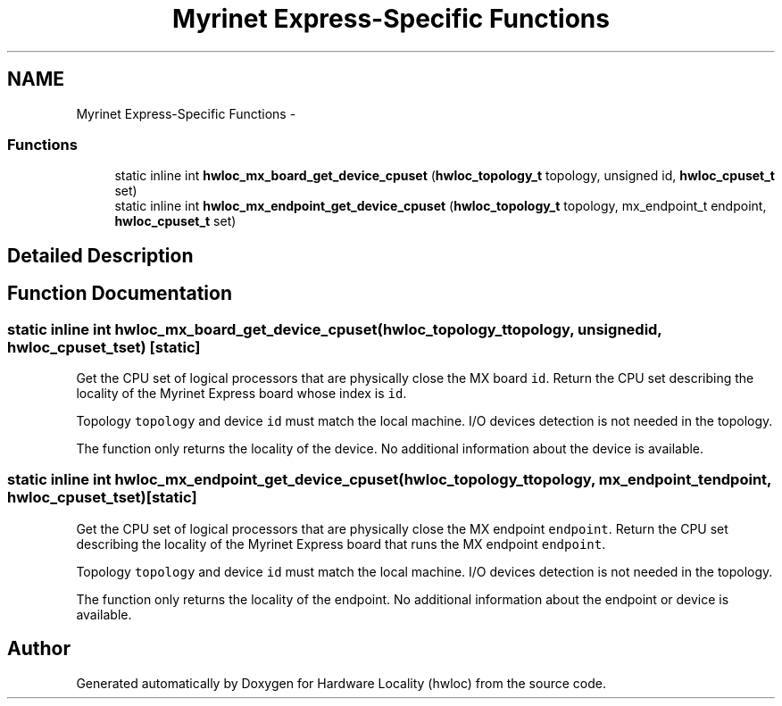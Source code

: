 .TH "Myrinet Express-Specific Functions" 3 "Tue May 21 2013" "Version 1.7.1" "Hardware Locality (hwloc)" \" -*- nroff -*-
.ad l
.nh
.SH NAME
Myrinet Express-Specific Functions \- 
.SS "Functions"

.in +1c
.ti -1c
.RI "static inline int \fBhwloc_mx_board_get_device_cpuset\fP (\fBhwloc_topology_t\fP topology, unsigned id, \fBhwloc_cpuset_t\fP set)"
.br
.ti -1c
.RI "static inline int \fBhwloc_mx_endpoint_get_device_cpuset\fP (\fBhwloc_topology_t\fP topology, mx_endpoint_t endpoint, \fBhwloc_cpuset_t\fP set)"
.br
.in -1c
.SH "Detailed Description"
.PP 

.SH "Function Documentation"
.PP 
.SS "static inline int hwloc_mx_board_get_device_cpuset (\fBhwloc_topology_t\fPtopology, unsignedid, \fBhwloc_cpuset_t\fPset)\fC [static]\fP"

.PP
Get the CPU set of logical processors that are physically close the MX board \fCid\fP\&. Return the CPU set describing the locality of the Myrinet Express board whose index is \fCid\fP\&.
.PP
Topology \fCtopology\fP and device \fCid\fP must match the local machine\&. I/O devices detection is not needed in the topology\&.
.PP
The function only returns the locality of the device\&. No additional information about the device is available\&. 
.SS "static inline int hwloc_mx_endpoint_get_device_cpuset (\fBhwloc_topology_t\fPtopology, mx_endpoint_tendpoint, \fBhwloc_cpuset_t\fPset)\fC [static]\fP"

.PP
Get the CPU set of logical processors that are physically close the MX endpoint \fCendpoint\fP\&. Return the CPU set describing the locality of the Myrinet Express board that runs the MX endpoint \fCendpoint\fP\&.
.PP
Topology \fCtopology\fP and device \fCid\fP must match the local machine\&. I/O devices detection is not needed in the topology\&.
.PP
The function only returns the locality of the endpoint\&. No additional information about the endpoint or device is available\&. 
.SH "Author"
.PP 
Generated automatically by Doxygen for Hardware Locality (hwloc) from the source code\&.
